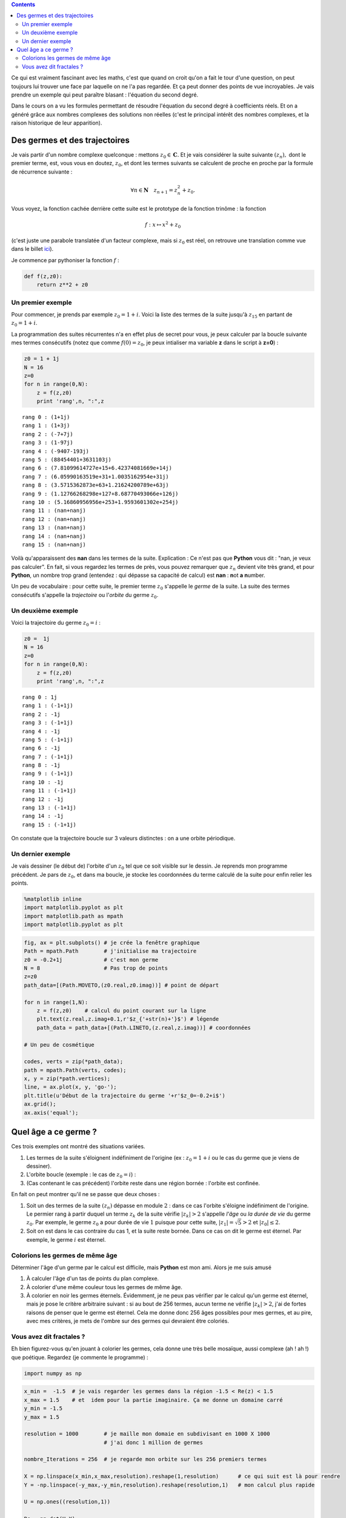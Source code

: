.. title: Des trinômes et des hippocampes
.. slug: eq2deg
.. date: 2015-10-18 13:39:19 UTC+02:00
.. tags: suites, fractales, mandelbrot
.. category: 
.. link: 
.. description: 
.. type: text


.. class:: alert alert-info pull-right

.. contents::


Ce qui est vraiment fascinant avec les maths, c'est que quand on croit
qu'on a fait le tour d'une question, on peut toujours lui trouver une
face par laquelle on ne l'a pas regardée. Et ça peut donner des points
de vue incroyables. Je vais prendre un exemple qui peut paraître blasant
: l'équation du second degré.

.. raw:: html

   <!-- TEASER_END -->

Dans le cours on a vu les formules permettant de résoudre l'équation du
second degré à coefficients réels. Et on a généré grâce aux nombres
complexes des solutions non réelles (c'est le principal intérêt des
nombres complexes, et la raison historique de leur apparition).

Des germes et des trajectoires
------------------------------

Je vais partir d'un nombre complexe quelconque : mettons
:math:`z_0 \in \mathbf C.` Et je vais considérer la suite suivante
:math:`(z_n),` dont le premier terme, est, vous vous en doutez,
:math:`z_0`, et dont les termes suivants se calculent de proche en
proche par la formule de récurrence suivante :

.. math::  \forall n\in \mathbf{N} \quad z_{n+1} = z_n^2 + z_0. 

Vous voyez, la fonction cachée derrière cette suite est le prototype de
la fonction trinôme : la fonction

.. math:: f : x\mapsto x^2 +z_0

(c'est juste une parabole translatée d'un facteur complexe, mais si
:math:`z_0` est réel, on retrouve une translation comme vue dans le
billet `ici <link:///blog/posts/transfo-elem-fonctions/>`_).

Je commence par pythoniser la fonction :math:`f` :

.. code:: python

    def f(z,z0):
        return z**2 + z0 

Un premier exemple
==================

Pour commencer, je prends par exemple :math:`z_0 = 1+i`. Voici la liste des termes de la suite jusqu'à
:math:`z_{15}` en partant de :math:`z_0 = 1+i`.

La programmation des suites récurrentes n'a en effet plus de secret pour
vous, je peux calculer par la boucle suivante mes termes consécutifs (notez que comme :math:`f(0)=z_0`, je peux intialiser ma variable **z** dans le script à **z=0**) :

.. code:: python

    z0 = 1 + 1j
    N = 16
    z=0
    for n in range(0,N):
        z = f(z,z0)
        print 'rang',n, ":",z


.. parsed-literal::

    rang 0 : (1+1j)
    rang 1 : (1+3j)
    rang 2 : (-7+7j)
    rang 3 : (1-97j)
    rang 4 : (-9407-193j)
    rang 5 : (88454401+3631103j)
    rang 6 : (7.81099614727e+15+6.42374081669e+14j)
    rang 7 : (6.05990163519e+31+1.0035162954e+31j)
    rang 8 : (3.5715362873e+63+1.21624200789e+63j)
    rang 9 : (1.12766268298e+127+8.68770493066e+126j)
    rang 10 : (5.16860956956e+253+1.9593601302e+254j)
    rang 11 : (nan+nanj)
    rang 12 : (nan+nanj)
    rang 13 : (nan+nanj)
    rang 14 : (nan+nanj)
    rang 15 : (nan+nanj)


Voilà qu'apparaissent des **nan** dans les termes de la suite. Explication : Ce n'est
pas que **Python** vous dit : "nan, je veux pas calculer". En fait, si vous regardez les termes de près, vous
pouvez remarquer que :math:`z_n` devient vite très grand, et pour
**Python**, un nombre trop grand (entendez : qui dépasse sa capacité de calcul)
est **nan** : **n**\ ot **a** **n**\ umber.

Un peu de vocabulaire : pour cette suite, le premier terme :math:`z_0`
s'appelle le *germe* de la suite. La suite  des termes consécutifs s'appelle la
*trajectoire* ou l'\ *orbite* du germe :math:`z_0`.

Un deuxième exemple
===================

Voici la trajectoire du germe :math:`z_0=i` :

.. code:: python

    z0 =  1j
    N = 16
    z=0
    for n in range(0,N):
        z = f(z,z0)
        print 'rang',n, ":",z


.. parsed-literal::

    rang 0 : 1j
    rang 1 : (-1+1j)
    rang 2 : -1j
    rang 3 : (-1+1j)
    rang 4 : -1j
    rang 5 : (-1+1j)
    rang 6 : -1j
    rang 7 : (-1+1j)
    rang 8 : -1j
    rang 9 : (-1+1j)
    rang 10 : -1j
    rang 11 : (-1+1j)
    rang 12 : -1j
    rang 13 : (-1+1j)
    rang 14 : -1j
    rang 15 : (-1+1j)


On constate que la trajectoire  boucle sur 3 valeurs distinctes  : on a une orbite périodique. 

Un dernier exemple
===================

Je vais dessiner (le début de) l'orbite d'un :math:`z_0` tel que ce soit visible sur le dessin. 
Je reprends mon programme précédent. Je pars de :math:`z_0`, et dans ma boucle, je stocke les coordonnées 
du terme calculé de la suite pour enfin relier les points.

.. code:: python

    %matplotlib inline
    import matplotlib.pyplot as plt
    import matplotlib.path as mpath
    import matplotlib.pyplot as plt

.. code:: python

    fig, ax = plt.subplots() # je crée la fenêtre graphique
    Path = mpath.Path        # j'initialise ma trajectoire
    z0 = -0.2+1j             # c'est mon germe
    N = 8                    # Pas trop de points
    z=z0
    path_data=[(Path.MOVETO,(z0.real,z0.imag))] # point de départ
    
    for n in range(1,N): 
        z = f(z,z0)    # calcul du point courant sur la ligne
        plt.text(z.real,z.imag+0.1,r'$z_{'+str(n)+'}$') # légende
        path_data = path_data+[(Path.LINETO,(z.real,z.imag))] # coordonnées
    
    # Un peu de cosmétique

    codes, verts = zip(*path_data);
    path = mpath.Path(verts, codes);
    x, y = zip(*path.vertices);
    line, = ax.plot(x, y, 'go-');
    plt.title(u'Début de la trajectoire du germe '+r'$z_0=-0.2+i$')
    ax.grid();
    ax.axis('equal');



.. image:: ../../images/Eq2deg/output_9_0.png


Quel âge a ce germe ?
---------------------

Ces trois exemples ont montré des situations variées.

1. Les termes de la suite s'éloignent indéfiniment de l'origine (ex :
   :math:`z_0=1+i` ou le cas du germe que je viens de dessiner).

2. L'orbite boucle (exemple : le cas de  :math:`z_0=i`) :

3. (Cas contenant le cas précédent) l'orbite reste dans une région
   bornée : l'orbite est confinée.

En fait on peut montrer qu'il ne se passe que deux choses :

1. Soit un des termes de la suite :math:`(z_n)` dépasse en module
   :math:`2` : dans ce cas l'orbite s'éloigne indéfiniment de l'origine.
   Le permier rang à partir duquel un terme :math:`z_k` de la suite
   vérifie :math:`|z_k|>2` s'appelle *l'âge* ou *la durée de vie* du germe
   :math:`z_0`. Par exemple, le germe :math:`z_0` a pour durée de vie
   :math:`1` puisque pour cette suite, :math:`|z_1| =\sqrt{5}>2` et
   :math:`|z_0|\le 2`.

2. Soit on est dans le cas contraire du cas 1, et la suite reste bornée.
   Dans ce cas on dit le germe est éternel. Par exemple, le germe :math:`i` est
   éternel.

Colorions les germes de même âge 
================================

Déterminer l'âge d'un germe par le calcul est difficile, mais **Python**
est mon ami. Alors je me suis amusé 


1. À calculer l'âge d'un tas de points du plan complexe.

2. À colorier d'une même couleur tous les germes de même âge.

3. À colorier en noir les germes éternels. Évidemment, je ne peux pas
   vérifier par le calcul qu'un germe est éternel, mais je pose le
   critère arbitraire suivant : si au bout de 256 termes, aucun terme ne
   vérifie :math:`|z_k|>2`, j'ai de fortes raisons de penser que le
   germe est éternel. Cela me donne donc 256 âges possibles pour mes germes,
   et au pire, avec mes critères, je mets de l'ombre sur des germes qui devraient être coloriés.

Vous avez dit fractales ?
==========================

Eh bien figurez-vous qu'en jouant à colorier les germes, cela donne une très belle mosaïque, aussi
complexe (ah ! ah !) que poétique. Regardez (je commente le programme) :

.. code:: python

    import numpy as np

.. code:: python

    x_min =  -1.5  # je vais regarder les germes dans la région -1.5 < Re(z) < 1.5
    x_max = 1.5    # et  idem pour la partie imaginaire. Ça me donne un domaine carré
    y_min = -1.5
    y_max = 1.5
    
    resolution = 1000        # je maille mon domaie en subdivisant en 1000 X 1000 
                             # j'ai donc 1 million de germes
    
    nombre_Iterations = 256  # je regarde mon orbite sur les 256 premiers termes
    
    X = np.linspace(x_min,x_max,resolution).reshape(1,resolution)      # ce qui suit est là pour rendre
    Y = -np.linspace(-y_max,-y_min,resolution).reshape(resolution,1)   # mon calcul plus rapide
    
    U = np.ones((resolution,1))
    
    Re = np.dot(U,X)
    Im = np.dot(Y,U.T)
    Z0 =  Re + 1j*Im        # X,Y,Re,Im,Z0 sont des matrices conteant les germes.          
    
    def f(Z,C):
        W = Z**2+C      
        return W
        

.. code:: python

    C = Z0.reshape(resolution**2,) 
    Z = np.zeros(np.shape(C))
    A = Z                         # A est la future image : matrice colorée
    
    for k in range(0,nombre_Iterations): 
        Z = f(Z,C)
        I,J = np.where(abs(Z) >2) # je cherche les germes de durée de vie k
        Z[I,J] = np.nan           # je les oublie pour la suite
        A[I,J] = k                # dans ma grille je les colorie en couleur k
        
   

.. code:: python

        
    A=A.reshape(resolution,resolution);
    plt.imshow(A,cmap='spectral');
    plt.colorbar();




.. image:: ../../images/Eq2deg/output_14_0.png

Sur l'image ci-dessus, le code des couleurs vous dit l'âge de chaque germe.

Le bel ensemble noir qui se distingue  dans son halo de lumière est
l'\ *ensemble de Mandelbrot*. C'est un ensemble fractal : il est
auto-similaire, c'est-à-dire qu'à toute échelle, vous retrouvez dans
l'ensemble des répliques de l'ensemble lui-même. En particulier, cela veut dire 
que si je vous montre une réplique de cette objet dans l'objet, vous ne pouvez pas dire à quelle échelle
vous êtes en train de faire l'observation. Je vous montrerai des photos de certaines régions dans un autre billet.


.. bidon


    x_centre =  -.87591
    y_centre = .20464
    delta = .53184/2
    
    x_min = x_centre - delta
    x_max = x_centre + delta
    y_min = y_centre - delta
    y_max = y_centre + delta


